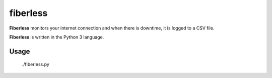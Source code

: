 =========
fiberless
=========

**Fiberless** monitors your internet connection
and when there is downtime, it is logged to a CSV file.

**Fiberless** is written in the Python 3 language.

Usage
=====

	./fiberless.py
